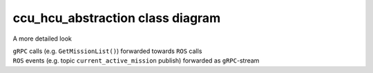 ###################################
ccu_hcu_abstraction class diagram
###################################


A more detailed look

| ``gRPC`` calls (e.g. ``GetMissionList()``) forwarded towards ``ROS`` calls
| ``ROS`` events (e.g. topic ``current_active_mission`` publish) forwarded as ``gRPC``-stream

.. uml:: ccu_hcu_abstraction_class_diagram.puml

